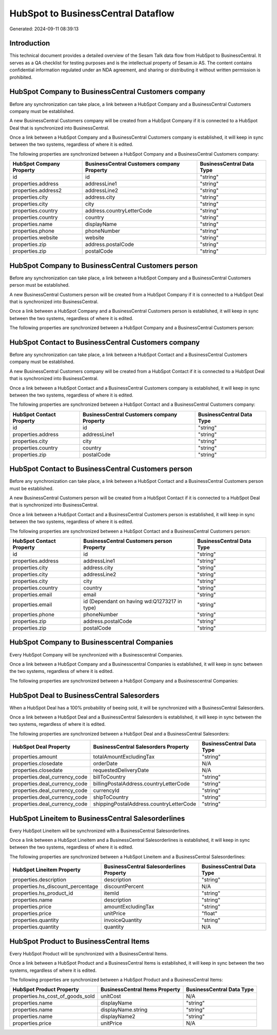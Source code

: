 ===================================
HubSpot to BusinessCentral Dataflow
===================================

Generated: 2024-09-11 08:39:13

Introduction
------------

This technical document provides a detailed overview of the Sesam Talk data flow from HubSpot to BusinessCentral. It serves as a QA checklist for testing purposes and is the intellectual property of Sesam.io AS. The content contains confidential information regulated under an NDA agreement, and sharing or distributing it without written permission is prohibited.

HubSpot Company to BusinessCentral Customers company
----------------------------------------------------
Before any synchronization can take place, a link between a HubSpot Company and a BusinessCentral Customers company must be established.

A new BusinessCentral Customers company will be created from a HubSpot Company if it is connected to a HubSpot Deal that is synchronized into BusinessCentral.

Once a link between a HubSpot Company and a BusinessCentral Customers company is established, it will keep in sync between the two systems, regardless of where it is edited.

The following properties are synchronized between a HubSpot Company and a BusinessCentral Customers company:

.. list-table::
   :header-rows: 1

   * - HubSpot Company Property
     - BusinessCentral Customers company Property
     - BusinessCentral Data Type
   * - id
     - id
     - "string"
   * - properties.address
     - addressLine1
     - "string"
   * - properties.address2
     - addressLine2
     - "string"
   * - properties.city
     - address.city
     - "string"
   * - properties.city
     - city
     - "string"
   * - properties.country
     - address.countryLetterCode
     - "string"
   * - properties.country
     - country
     - "string"
   * - properties.name
     - displayName
     - "string"
   * - properties.phone
     - phoneNumber
     - "string"
   * - properties.website
     - website
     - "string"
   * - properties.zip
     - address.postalCode
     - "string"
   * - properties.zip
     - postalCode
     - "string"


HubSpot Company to BusinessCentral Customers person
---------------------------------------------------
Before any synchronization can take place, a link between a HubSpot Company and a BusinessCentral Customers person must be established.

A new BusinessCentral Customers person will be created from a HubSpot Company if it is connected to a HubSpot Deal that is synchronized into BusinessCentral.

Once a link between a HubSpot Company and a BusinessCentral Customers person is established, it will keep in sync between the two systems, regardless of where it is edited.

The following properties are synchronized between a HubSpot Company and a BusinessCentral Customers person:

.. list-table::
   :header-rows: 1

   * - HubSpot Company Property
     - BusinessCentral Customers person Property
     - BusinessCentral Data Type


HubSpot Contact to BusinessCentral Customers company
----------------------------------------------------
Before any synchronization can take place, a link between a HubSpot Contact and a BusinessCentral Customers company must be established.

A new BusinessCentral Customers company will be created from a HubSpot Contact if it is connected to a HubSpot Deal that is synchronized into BusinessCentral.

Once a link between a HubSpot Contact and a BusinessCentral Customers company is established, it will keep in sync between the two systems, regardless of where it is edited.

The following properties are synchronized between a HubSpot Contact and a BusinessCentral Customers company:

.. list-table::
   :header-rows: 1

   * - HubSpot Contact Property
     - BusinessCentral Customers company Property
     - BusinessCentral Data Type
   * - id
     - id
     - "string"
   * - properties.address
     - addressLine1
     - "string"
   * - properties.city
     - city
     - "string"
   * - properties.country
     - country
     - "string"
   * - properties.zip
     - postalCode
     - "string"


HubSpot Contact to BusinessCentral Customers person
---------------------------------------------------
Before any synchronization can take place, a link between a HubSpot Contact and a BusinessCentral Customers person must be established.

A new BusinessCentral Customers person will be created from a HubSpot Contact if it is connected to a HubSpot Deal that is synchronized into BusinessCentral.

Once a link between a HubSpot Contact and a BusinessCentral Customers person is established, it will keep in sync between the two systems, regardless of where it is edited.

The following properties are synchronized between a HubSpot Contact and a BusinessCentral Customers person:

.. list-table::
   :header-rows: 1

   * - HubSpot Contact Property
     - BusinessCentral Customers person Property
     - BusinessCentral Data Type
   * - id
     - id
     - "string"
   * - properties.address
     - addressLine1
     - "string"
   * - properties.city
     - address.city
     - "string"
   * - properties.city
     - addressLine2
     - "string"
   * - properties.city
     - city
     - "string"
   * - properties.country
     - country
     - "string"
   * - properties.email
     - email
     - "string"
   * - properties.email
     - id (Dependant on having wd:Q1273217 in type)
     - "string"
   * - properties.phone
     - phoneNumber
     - "string"
   * - properties.zip
     - address.postalCode
     - "string"
   * - properties.zip
     - postalCode
     - "string"


HubSpot Company to Businesscentral Companies
--------------------------------------------
Every HubSpot Company will be synchronized with a Businesscentral Companies.

Once a link between a HubSpot Company and a Businesscentral Companies is established, it will keep in sync between the two systems, regardless of where it is edited.

The following properties are synchronized between a HubSpot Company and a Businesscentral Companies:

.. list-table::
   :header-rows: 1

   * - HubSpot Company Property
     - Businesscentral Companies Property
     - Businesscentral Data Type


HubSpot Deal to BusinessCentral Salesorders
-------------------------------------------
When a HubSpot Deal has a 100% probability of beeing sold, it  will be synchronized with a BusinessCentral Salesorders.

Once a link between a HubSpot Deal and a BusinessCentral Salesorders is established, it will keep in sync between the two systems, regardless of where it is edited.

The following properties are synchronized between a HubSpot Deal and a BusinessCentral Salesorders:

.. list-table::
   :header-rows: 1

   * - HubSpot Deal Property
     - BusinessCentral Salesorders Property
     - BusinessCentral Data Type
   * - properties.amount
     - totalAmountExcludingTax
     - "string"
   * - properties.closedate
     - orderDate
     - N/A
   * - properties.closedate
     - requestedDeliveryDate
     - N/A
   * - properties.deal_currency_code
     - billToCountry
     - "string"
   * - properties.deal_currency_code
     - billingPostalAddress.countryLetterCode
     - "string"
   * - properties.deal_currency_code
     - currencyId
     - "string"
   * - properties.deal_currency_code
     - shipToCountry
     - "string"
   * - properties.deal_currency_code
     - shippingPostalAddress.countryLetterCode
     - "string"


HubSpot Lineitem to BusinessCentral Salesorderlines
---------------------------------------------------
Every HubSpot Lineitem will be synchronized with a BusinessCentral Salesorderlines.

Once a link between a HubSpot Lineitem and a BusinessCentral Salesorderlines is established, it will keep in sync between the two systems, regardless of where it is edited.

The following properties are synchronized between a HubSpot Lineitem and a BusinessCentral Salesorderlines:

.. list-table::
   :header-rows: 1

   * - HubSpot Lineitem Property
     - BusinessCentral Salesorderlines Property
     - BusinessCentral Data Type
   * - properties.description
     - description
     - "string"
   * - properties.hs_discount_percentage
     - discountPercent
     - N/A
   * - properties.hs_product_id
     - itemId
     - "string"
   * - properties.name
     - description
     - "string"
   * - properties.price
     - amountExcludingTax
     - "string"
   * - properties.price
     - unitPrice
     - "float"
   * - properties.quantity
     - invoiceQuantity
     - "string"
   * - properties.quantity
     - quantity
     - N/A


HubSpot Product to BusinessCentral Items
----------------------------------------
Every HubSpot Product will be synchronized with a BusinessCentral Items.

Once a link between a HubSpot Product and a BusinessCentral Items is established, it will keep in sync between the two systems, regardless of where it is edited.

The following properties are synchronized between a HubSpot Product and a BusinessCentral Items:

.. list-table::
   :header-rows: 1

   * - HubSpot Product Property
     - BusinessCentral Items Property
     - BusinessCentral Data Type
   * - properties.hs_cost_of_goods_sold
     - unitCost
     - N/A
   * - properties.name
     - displayName
     - "string"
   * - properties.name
     - displayName.string
     - "string"
   * - properties.name
     - displayName2
     - "string"
   * - properties.price
     - unitPrice
     - N/A

